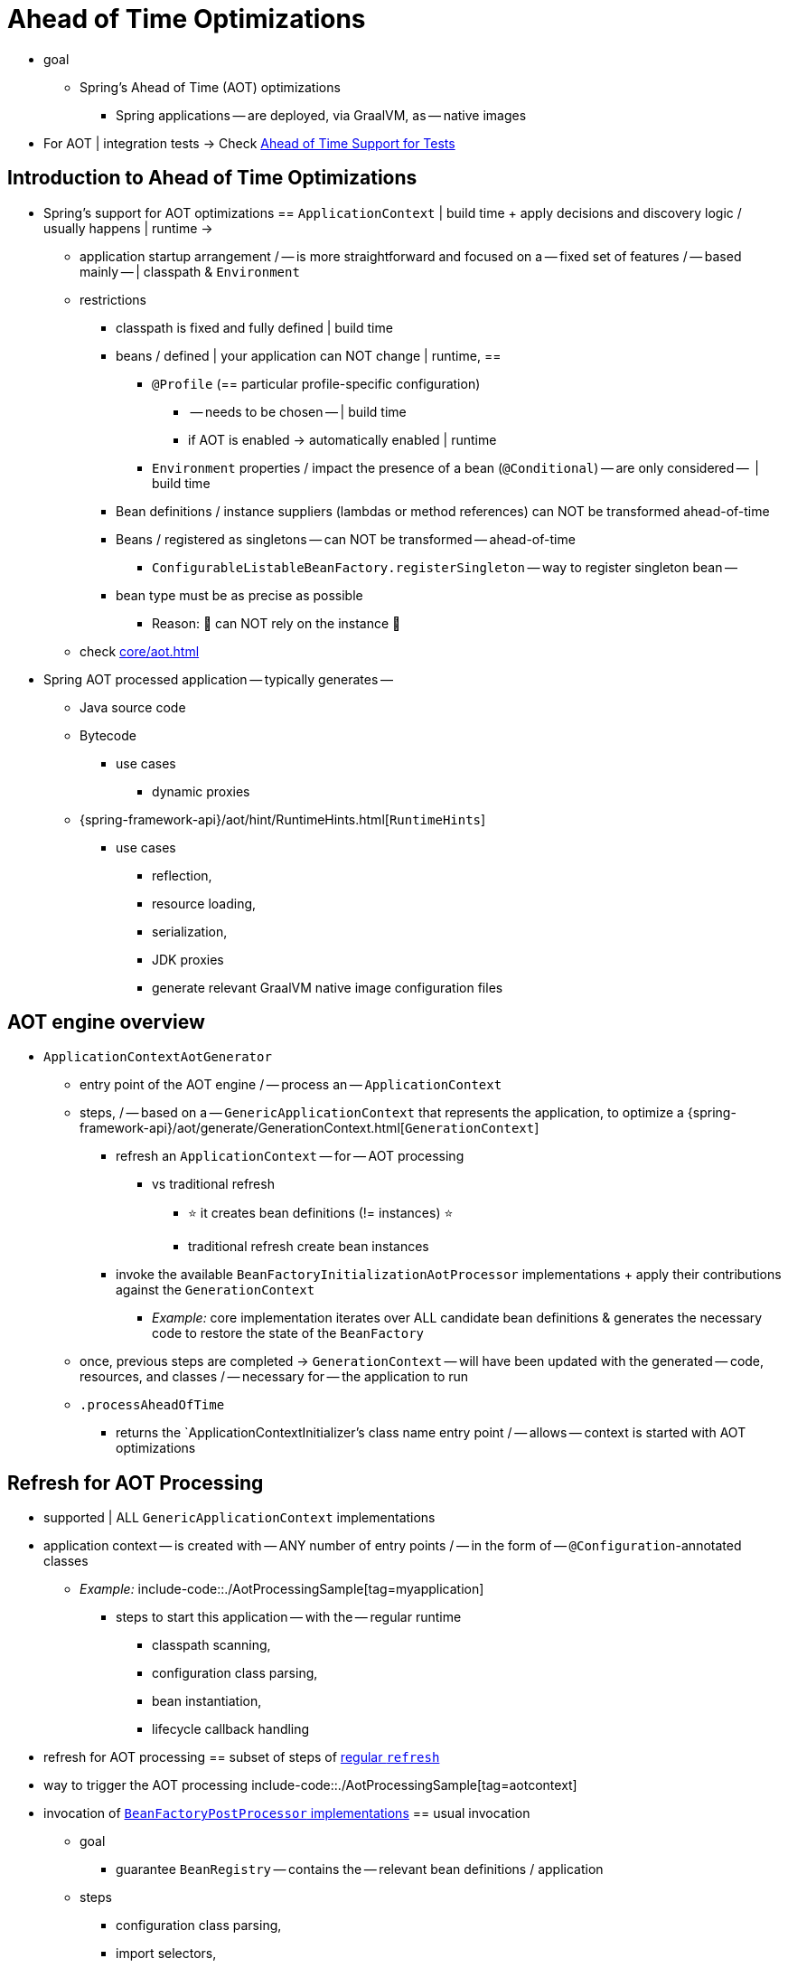 [[aot]]
= Ahead of Time Optimizations

* goal
    ** Spring's Ahead of Time (AOT) optimizations
	*** Spring applications -- are deployed, via GraalVM, as -- native images
* For AOT | integration tests -> Check xref:testing/testcontext-framework/aot.adoc[Ahead of Time Support for Tests]

[[aot.introduction]]
== Introduction to Ahead of Time Optimizations

* Spring's support for AOT optimizations == `ApplicationContext` | build time + apply decisions and discovery logic / usually happens | runtime ->
	** application startup arrangement / -- is more straightforward and focused on a -- fixed set of features / -- based mainly -- | classpath & `Environment`
	** restrictions
		*** classpath is fixed and fully defined | build time
		*** beans / defined | your application can NOT change | runtime, ==
			**** `@Profile` (== particular profile-specific configuration)
				***** -- needs to be chosen -- | build time
				***** if AOT is enabled -> automatically enabled | runtime 
			**** `Environment` properties / impact the presence of a bean (`@Conditional`) -- are only considered --  | build time
		*** Bean definitions / instance suppliers (lambdas or method references) can NOT be transformed ahead-of-time
		*** Beans / registered as singletons -- can NOT be transformed -- ahead-of-time
			**** `ConfigurableListableBeanFactory.registerSingleton` -- way to register singleton bean --
		*** bean type must be as precise as possible
			**** Reason: 🧠 can NOT rely on the instance 🧠
	** check xref:core/aot.adoc#aot.bestpractices[]
* Spring AOT processed application -- typically generates --
	** Java source code
	** Bytecode 
		*** use cases
			**** dynamic proxies
	** {spring-framework-api}/aot/hint/RuntimeHints.html[`RuntimeHints`]
		*** use cases
			**** reflection,
			**** resource loading,
			**** serialization,
			**** JDK proxies
			**** generate relevant GraalVM native image configuration files

[[aot.basics]]
== AOT engine overview

* `ApplicationContextAotGenerator`
	** entry point of the AOT engine / -- process an -- `ApplicationContext`
	** steps, / -- based on a -- `GenericApplicationContext` that represents the application, to optimize a {spring-framework-api}/aot/generate/GenerationContext.html[`GenerationContext`]
		*** refresh an `ApplicationContext` -- for -- AOT processing
			**** vs traditional refresh
				***** ⭐ it creates bean definitions (!= instances) ⭐
				***** traditional refresh create bean instances
		*** invoke the available `BeanFactoryInitializationAotProcessor` implementations + apply their contributions against the `GenerationContext`
			**** _Example:_ core implementation iterates over ALL candidate bean definitions & generates the necessary code to restore the state of the `BeanFactory`
	** once, previous steps are completed -> `GenerationContext` -- will have been updated with the generated -- code, resources, and classes / -- necessary for -- the application to run
	** `.processAheadOfTime`
		*** returns the `ApplicationContextInitializer`'s class name entry point / -- allows -- context is started with AOT optimizations


[[aot.refresh]]
== Refresh for AOT Processing


* supported | ALL `GenericApplicationContext` implementations
* application context -- is created with -- ANY number of entry points / -- in the form of -- `@Configuration`-annotated classes
	** _Example:_
	include-code::./AotProcessingSample[tag=myapplication]
		*** steps to start this application -- with the -- regular runtime
			**** classpath scanning,
			**** configuration class parsing,
			**** bean instantiation,
			**** lifecycle callback handling
* refresh for AOT processing == subset of steps of xref:core/beans/introduction.adoc[regular `refresh`]
* way to trigger the AOT processing
	include-code::./AotProcessingSample[tag=aotcontext]
* invocation of xref:core/beans/factory-extension.adoc#beans-factory-extension-factory-postprocessors[`BeanFactoryPostProcessor` implementations] == usual invocation
	** goal
		*** guarantee `BeanRegistry` -- contains the -- relevant bean definitions / application
	** steps
		*** configuration class parsing,
		*** import selectors,
		*** classpath scanning,
		*** etc.
	** if bean definitions are guarded by conditions ( -- _Example:_ `@Profile` -- ) -> 
		*** conditions are evaluated,
		*** bean definitions / do NOT match their conditions -> discarded
	** if custom code -- needs to register -- extra beans programmatically -> use `BeanDefinitionRegistry` (-- instead of `BeanFactory` --)
		*** good pattern
			**** implement `ImportBeanDefinitionRegistrar`
			**** register it -- via an -- `@Import` | one of your configuration classes
	** are NOT invoked
		*** Reason: 🧠 AOT processing does NOT create bean instances 🧠 
		*** exceptions of variants / -- relevant for -- AOT processing
			**** `MergedBeanDefinitionPostProcessor` implementations
				***** post-process bean definitions -- to extract -- additional settings (_Example:_ `init` and `destroy` methods)
			**** `SmartInstantiationAwareBeanPostProcessor` implementations
				***** if necessary -> determine a more precise bean type
				***** guarantee to create any proxy / required | runtime
	** bean instantiation NOT triggered, BUT allows the AOT engine, inspect the beans / will be created | runtime

[[aot.bean-factory-initialization-contributions]]
== Bean Factory Initialization AOT Contributions

* TODO:
Components that want to participate in this step can implement the {spring-framework-api}/beans/factory/aot/BeanFactoryInitializationAotProcessor.html[`BeanFactoryInitializationAotProcessor`] interface.
Each implementation can return an AOT contribution, based on the state of the bean factory.

An AOT contribution is a component that contributes generated code which reproduces a particular behavior.
It can also contribute `RuntimeHints` to indicate the need for reflection, resource loading, serialization, or JDK proxies.

A `BeanFactoryInitializationAotProcessor` implementation can be registered in `META-INF/spring/aot.factories` with a key equal to the fully-qualified name of the interface.

The `BeanFactoryInitializationAotProcessor` interface can also be implemented directly by a bean.
In this mode, the bean provides an AOT contribution equivalent to the feature it provides with a regular runtime.
Consequently, such a bean is automatically excluded from the AOT-optimized context.

[NOTE]
====
If a bean implements the `BeanFactoryInitializationAotProcessor` interface, the bean and **all** of its dependencies will be initialized during AOT processing.
We generally recommend that this interface is only implemented by infrastructure beans such as `BeanFactoryPostProcessor` which have limited dependencies and are already initialized early in the bean factory lifecycle.
If such a bean is registered using an `@Bean` factory method, ensure the method is `static` so that its enclosing `@Configuration` class does not have to be initialized.
====


[[aot.bean-registration-contributions]]
=== Bean Registration AOT Contributions

A core `BeanFactoryInitializationAotProcessor` implementation is responsible for collecting the necessary contributions for each candidate `BeanDefinition`.
It does so using a dedicated `BeanRegistrationAotProcessor`.

This interface is used as follows:

* Implemented by a `BeanPostProcessor` bean, to replace its runtime behavior.
For instance xref:core/beans/factory-extension.adoc#beans-factory-extension-bpp-examples-aabpp[`AutowiredAnnotationBeanPostProcessor`] implements this interface to generate code that injects members annotated with `@Autowired`.
* Implemented by a type registered in `META-INF/spring/aot.factories` with a key equal to the fully-qualified name of the interface.
Typically used when the bean definition needs to be tuned for specific features of the core framework.

[NOTE]
====
If a bean implements the `BeanRegistrationAotProcessor` interface, the bean and **all** of its dependencies will be initialized during AOT processing.
We generally recommend that this interface is only implemented by infrastructure beans such as `BeanFactoryPostProcessor` which have limited dependencies and are already initialized early in the bean factory lifecycle.
If such a bean is registered using an `@Bean` factory method, ensure the method is `static` so that its enclosing `@Configuration` class does not have to be initialized.
====

If no `BeanRegistrationAotProcessor` handles a particular registered bean, a default implementation processes it.
This is the default behavior, since tuning the generated code for a bean definition should be restricted to corner cases.

Taking our previous example, let's assume that `DataSourceConfiguration` is as follows:

[tabs]
======
Java::
+
[source,java,indent=0,subs="verbatim,quotes",role="primary"]
----
	@Configuration(proxyBeanMethods = false)
	public class DataSourceConfiguration {

		@Bean
		public SimpleDataSource dataSource() {
			return new SimpleDataSource();
		}

	}
----

Kotlin::
+
[source,kotlin,indent=0,subs="verbatim,quotes",role="secondary"]
----
	@Configuration(proxyBeanMethods = false)
	class DataSourceConfiguration {

		@Bean
		fun dataSource() = SimpleDataSource()

	}
----
======

WARNING: Kotlin class names with backticks that use invalid Java identifiers (not starting with a letter, containing spaces, etc.) are not supported.

Since there isn't any particular condition on this class, `dataSourceConfiguration` and `dataSource` are identified as candidates.
The AOT engine will convert the configuration class above to code similar to the following:

[tabs]
======
Java::
+
[source,java,indent=0,role="primary"]
----
	/**
	 * Bean definitions for {@link DataSourceConfiguration}
	 */
	@Generated
	public class DataSourceConfiguration__BeanDefinitions {
		/**
		 * Get the bean definition for 'dataSourceConfiguration'
		 */
		public static BeanDefinition getDataSourceConfigurationBeanDefinition() {
			Class<?> beanType = DataSourceConfiguration.class;
			RootBeanDefinition beanDefinition = new RootBeanDefinition(beanType);
			beanDefinition.setInstanceSupplier(DataSourceConfiguration::new);
			return beanDefinition;
		}

		/**
		 * Get the bean instance supplier for 'dataSource'.
		 */
		private static BeanInstanceSupplier<SimpleDataSource> getDataSourceInstanceSupplier() {
			return BeanInstanceSupplier.<SimpleDataSource>forFactoryMethod(DataSourceConfiguration.class, "dataSource")
					.withGenerator((registeredBean) -> registeredBean.getBeanFactory().getBean(DataSourceConfiguration.class).dataSource());
		}

		/**
		 * Get the bean definition for 'dataSource'
		 */
		public static BeanDefinition getDataSourceBeanDefinition() {
			Class<?> beanType = SimpleDataSource.class;
			RootBeanDefinition beanDefinition = new RootBeanDefinition(beanType);
			beanDefinition.setInstanceSupplier(getDataSourceInstanceSupplier());
			return beanDefinition;
		}
	}
----
======

NOTE: The exact code generated may differ depending on the exact nature of your bean definitions.

TIP: Each generated class is annotated with `org.springframework.aot.generate.Generated` to
identify them if they need to be excluded, for instance by static analysis tools.

The generated code above creates bean definitions equivalent to the `@Configuration` class, but in a direct way and without the use of reflection if at all possible.
There is a bean definition for `dataSourceConfiguration` and one for `dataSourceBean`.
When a `datasource` instance is required, a `BeanInstanceSupplier` is called.
This supplier invokes the `dataSource()` method on the `dataSourceConfiguration` bean.

[[aot.running]]
== Running with AOT optimizations

AOT is a mandatory step to transform a Spring application to a native executable, so it
is automatically enabled when running in this mode. It is possible to use those optimizations
on the JVM by setting the `spring.aot.enabled` System property to `true`.

NOTE: When AOT optimizations are included, some decisions that have been taken at build-time
are hard-coded in the application setup. For instance, profiles that have been enabled at
build-time are automatically enabled at runtime as well.

[[aot.bestpractices]]
== Best Practices

The AOT engine is designed to handle as many use cases as possible, with no code change in applications.
However, keep in mind that some optimizations are made at build time based on a static definition of the beans.

This section lists the best practices that make sure your application is ready for AOT.

[[aot.bestpractices.bean-registration]]
== Programmatic bean registration

The AOT engine takes care of the `@Configuration` model and any callback that might be
invoked as part of processing your configuration. If you need to register additional
beans programmatically, make sure to use a `BeanDefinitionRegistry` to register
bean definitions.

This can typically be done via a `BeanDefinitionRegistryPostProcessor`. Note that, if it
is registered itself as a bean, it will be invoked again at runtime unless you make
sure to implement `BeanFactoryInitializationAotProcessor` as well. A more idiomatic
way is to implement `ImportBeanDefinitionRegistrar` and register it using `@Import` on
one of your configuration classes. This invokes your custom code as part of configuration
class parsing.

If you declare additional beans programmatically using a different callback, they are
likely not going to be handled by the AOT engine, and therefore no hints are going to be
generated for them. Depending on the environment, those beans may not be registered at
all. For instance, classpath scanning does not work in a native image as there is no
notion of a classpath. For cases like this, it is crucial that the scanning happens at
build time.

[[aot.bestpractices.bean-type]]
=== Expose The Most Precise Bean Type

While your application may interact with an interface that a bean implements, it is still very important to declare the most precise type.
The AOT engine performs additional checks on the bean type, such as detecting the presence of `@Autowired` members or lifecycle callback methods.

For `@Configuration` classes, make sure that the return type of the factory `@Bean` method is as precise as possible.
Consider the following example:

[tabs]
======
Java::
+
[source,java,indent=0,subs="verbatim,quotes",role="primary"]
----
	@Configuration(proxyBeanMethods = false)
	public class UserConfiguration {

		@Bean
		public MyInterface myInterface() {
			return new MyImplementation();
		}

	}
----
======

In the example above, the declared  type for the `myInterface` bean is `MyInterface`.
None of the usual post-processing will take `MyImplementation` into account.
For instance, if there is an annotated handler method on `MyImplementation` that the context should register, it won’t be detected upfront.

The example above should be rewritten as follows:

[tabs]
======
Java::
+
[source,java,indent=0,subs="verbatim,quotes",role="primary"]
----
	@Configuration(proxyBeanMethods = false)
	public class UserConfiguration {

		@Bean
		public MyImplementation myInterface() {
			return new MyImplementation();
		}

	}
----
======

If you are registering bean definitions programmatically, consider using `RootBeanBefinition` as it allows to specify a `ResolvableType` that handles generics.

[[aot.bestpractices.constructors]]
=== Avoid Multiple Constructors

The container is able to choose the most appropriate constructor to use based on several candidates.
However, this is not a best practice and flagging the preferred constructor with `@Autowired` if necessary is preferred.

In case you are working on a code base that you cannot modify, you can set the {spring-framework-api}/beans/factory/support/AbstractBeanDefinition.html#PREFERRED_CONSTRUCTORS_ATTRIBUTE[`preferredConstructors` attribute] on the related bean definition to indicate which constructor should be used.

[[aot.bestpractices.comlext-data-structure]]
=== Avoid Complex Data Structure for Constructor Parameters and Properties

When crafting a `RootBeanDefinition` programmatically, you are not constrained in terms of types that you can use.
For instance, you may have a custom `record` with several properties that your bean takes as a constructor argument.

While this works fine with the regular runtime, AOT does not know how to generate the code of your custom data structure.
A good rule of thumb is to keep in mind that bean definitions are an abstraction on top of several models.
Rather than using such structure, decomposing to simple types or referring to a bean that is built as such is recommended.

As a last resort, you can implement your own `org.springframework.aot.generate.ValueCodeGenerator$Delegate`.
To use it, register its fully qualified name in `META-INF/spring/aot.factories` using the `Delegate` as the key.

[[aot.bestpractices.custom-arguments]]
=== Avoid Creating Bean with Custom Arguments

Spring AOT detects what needs to be done to create a bean and translates that in generated code using an instance supplier.
The container also supports creating a bean with {spring-framework-api}++/beans/factory/BeanFactory.html#getBean(java.lang.String,java.lang.Object...)++[custom arguments] that leads to several issues with AOT:

. The custom arguments require dynamic introspection of a matching constructor or factory method.
Those arguments cannot be detected by AOT, so the necessary reflection hints will have to be provided manually.
. By-passing the instance supplier means that all other optimizations after creation are skipped as well.
For instance, autowiring on fields and methods will be skipped as they are handled in the instance supplier.

Rather than having prototype-scoped beans created with custom arguments, we recommend a manual factory pattern where a bean is responsible for the creation of the instance.

[[aot.bestpractices.factory-bean]]
=== FactoryBean

`FactoryBean` should be used with care as it introduces an intermediate layer in terms of bean type resolution that may not be conceptually necessary.
As a rule of thumb, if the `FactoryBean` instance does not hold long-term state and is not needed at a later point in time at runtime, it should be replaced by a regular factory method, possibly with a `FactoryBean` adapter layer on top (for declarative configuration purposes).

If your `FactoryBean` implementation does not resolve the object type (i.e. `T`), extra care is necessary.
Consider the following example:

[tabs]
======
Java::
+
[source,java,indent=0,subs="verbatim,quotes",role="primary"]
----
	public class ClientFactoryBean<T extends AbstractClient> implements FactoryBean<T> {
		// ...
	}
----
======

A concrete client declaration should provide a resolved generic for the client, as shown in the following example:

[tabs]
======
Java::
+
[source,java,indent=0,subs="verbatim,quotes",role="primary"]
----
	@Configuration(proxyBeanMethods = false)
	public class UserConfiguration {

		@Bean
		public ClientFactoryBean<MyClient> myClient() {
			return new ClientFactoryBean<>(...);
		}

	}
----
======

If the `FactoryBean` bean definition is registered programmatically, make sure to follow these steps:

1. Use `RootBeanDefinition`.
2. Set the `beanClass` to the `FactoryBean` class so that AOT knows that it is an intermediate layer.
3. Set the `ResolvableType` to a resolved generic, which makes sure the most precise type is exposed.

The following example showcases a basic definition:

[tabs]
======
Java::
+
[source,java,indent=0,subs="verbatim,quotes",role="primary"]
----
    RootBeanDefinition beanDefinition = new RootBeanDefinition(ClientFactoryBean.class);
    beanDefinition.setTargetType(ResolvableType.forClassWithGenerics(ClientFactoryBean.class, MyClient.class));
    // ...
    registry.registerBeanDefinition("myClient", beanDefinition);
----
======

[[aot.bestpractices.jpa]]
=== JPA

The JPA persistence unit has to be known upfront for certain optimizations to apply. Consider the following basic example:

[tabs]
======
Java::
+
[source,java,indent=0,subs="verbatim,quotes",role="primary"]
----
	@Bean
	LocalContainerEntityManagerFactoryBean customDBEntityManagerFactory(DataSource dataSource) {
		LocalContainerEntityManagerFactoryBean factoryBean = new LocalContainerEntityManagerFactoryBean();
		factoryBean.setDataSource(dataSource);
		factoryBean.setPackagesToScan("com.example.app");
		return factoryBean;
	}
----
======

To make sure the scanning occurs ahead of time, a `PersistenceManagedTypes` bean must be declared and used by the
factory bean definition, as shown by the following example:

[tabs]
======
Java::
+
[source,java,indent=0,subs="verbatim,quotes",role="primary"]
----
	@Bean
	PersistenceManagedTypes persistenceManagedTypes(ResourceLoader resourceLoader) {
		return new PersistenceManagedTypesScanner(resourceLoader)
				.scan("com.example.app");
	}

	@Bean
	LocalContainerEntityManagerFactoryBean customDBEntityManagerFactory(DataSource dataSource, PersistenceManagedTypes managedTypes) {
		LocalContainerEntityManagerFactoryBean factoryBean = new LocalContainerEntityManagerFactoryBean();
		factoryBean.setDataSource(dataSource);
		factoryBean.setManagedTypes(managedTypes);
		return factoryBean;
	}
----
======

[[aot.hints]]
== Runtime Hints

Running an application as a native image requires additional information compared to a regular JVM runtime.
For instance, GraalVM needs to know ahead of time if a component uses reflection.
Similarly, classpath resources are not included in a native image unless specified explicitly.
Consequently, if the application needs to load a resource, it must be referenced from the corresponding GraalVM native image configuration file.

The {spring-framework-api}/aot/hint/RuntimeHints.html[`RuntimeHints`] API collects the need for reflection, resource loading, serialization, and JDK proxies at runtime.
The following example makes sure that `config/app.properties` can be loaded from the classpath at runtime within a native image:

[tabs]
======
Java::
+
[source,java,indent=0,subs="verbatim,quotes",role="primary"]
----
	runtimeHints.resources().registerPattern("config/app.properties");
----
======

A number of contracts are handled automatically during AOT processing.
For instance, the return type of a `@Controller` method is inspected, and relevant reflection hints are added if Spring detects that the type should be serialized (typically to JSON).

For cases that the core container cannot infer, you can register such hints programmatically.
A number of convenient annotations are also provided for common use cases.


[[aot.hints.import-runtime-hints]]
=== `@ImportRuntimeHints`

`RuntimeHintsRegistrar` implementations allow you to get a callback to the `RuntimeHints` instance managed by the AOT engine.
Implementations of this interface can be registered using `@ImportRuntimeHints` on any Spring bean or `@Bean` factory method.
`RuntimeHintsRegistrar` implementations are detected and invoked at build time.

include-code::./SpellCheckService[]

If at all possible, `@ImportRuntimeHints` should be used as close as possible to the component that requires the hints.
This way, if the component is not contributed to the `BeanFactory`, the hints won't be contributed either.

It is also possible to register an implementation statically by adding an entry in `META-INF/spring/aot.factories` with a key equal to the fully-qualified name of the `RuntimeHintsRegistrar` interface.


[[aot.hints.reflective]]
=== `@Reflective`

{spring-framework-api}/aot/hint/annotation/Reflective.html[`@Reflective`] provides an idiomatic way to flag the need for reflection on an annotated element.
For instance, `@EventListener` is meta-annotated with `@Reflective` since the underlying implementation invokes the annotated method using reflection.

By default, only Spring beans are considered, and an invocation hint is registered for the annotated element.
This can be tuned by specifying a custom `ReflectiveProcessor` implementation via the
`@Reflective` annotation.

Library authors can reuse this annotation for their own purposes.
If components other than Spring beans need to be processed, a `BeanFactoryInitializationAotProcessor` can detect the relevant types and use `ReflectiveRuntimeHintsRegistrar` to process them.


[[aot.hints.register-reflection]]
=== `@RegisterReflection`

{spring-framework-api}/aot/hint/annotation/RegisterReflection.html[`@RegisterReflection`] is a specialization of `@Reflective` that provides a declarative way of registering reflection for arbitrary types.

In the following example, public constructors and public methods can be invoked via reflection on `AccountService`:

include-code::./MyConfiguration[tag=snippet,indent=0]

`@RegisterReflection` can be applied to any Spring bean at the class level, but it can also be applied directly to a method to better indicate where the hints are actually required.

`@RegisterReflection` can be used as a meta-annotation to provide more specific needs.
{spring-framework-api}/aot/hint/annotation/RegisterReflectionForBinding.html[`@RegisterReflectionForBinding`] is such composed annotation and registers the need for serializing arbitrary types.
A typical use case is the use of DTOs that the container cannot infer, such as using a web client within a method body.

The following example registers `Order` for serialization.

include-code::./OrderService[tag=snippet,indent=0]

This registers hints for constructors, fields, properties, and record components of `Order`.
Hints are also registered for types transitively used on properties and record components.
In other words, if `Order` exposes others types, hints are registered for those as well.

[[aot.hints.testing]]
=== Testing Runtime Hints

Spring Core also ships `RuntimeHintsPredicates`, a utility for checking that existing hints match a particular use case.
This can be used in your own tests to validate that a `RuntimeHintsRegistrar` contains the expected results.
We can write a test for our `SpellCheckService` and ensure that we will be able to load a dictionary at runtime:

include-code::./SpellCheckServiceTests[tag=hintspredicates]

With `RuntimeHintsPredicates`, we can check for reflection, resource, serialization, or proxy generation hints.
This approach works well for unit tests but implies that the runtime behavior of a component is well known.

You can learn more about the global runtime behavior of an application by running its test suite (or the app itself) with the {graalvm-docs}/native-image/metadata/AutomaticMetadataCollection/[GraalVM tracing agent].
This agent will record all relevant calls requiring GraalVM hints at runtime and write them out as JSON configuration files.

For more targeted discovery and testing, Spring Framework ships a dedicated module with core AOT testing utilities, `"org.springframework:spring-core-test"`.
This module contains the RuntimeHints Agent, a Java agent that records all method invocations that are related to runtime hints and helps you to assert that a given `RuntimeHints` instance covers all recorded invocations.
Let's consider a piece of infrastructure for which we'd like to test the hints we're contributing during the AOT processing phase.

include-code::./SampleReflection[]

We can then write a unit test (no native compilation required) that checks our contributed hints:

include-code::./SampleReflectionRuntimeHintsTests[]

If you forgot to contribute a hint, the test will fail and provide some details about the invocation:

[source,txt,indent=0,subs="verbatim,quotes"]
----
org.springframework.docs.core.aot.hints.testing.SampleReflection performReflection
INFO: Spring version: 6.2.0

Missing <"ReflectionHints"> for invocation <java.lang.Class#forName>
with arguments ["org.springframework.core.SpringVersion",
    false,
    jdk.internal.loader.ClassLoaders$AppClassLoader@251a69d7].
Stacktrace:
<"org.springframework.util.ClassUtils#forName, Line 284
io.spring.runtimehintstesting.SampleReflection#performReflection, Line 19
io.spring.runtimehintstesting.SampleReflectionRuntimeHintsTests#lambda$shouldRegisterReflectionHints$0, Line 25
----

There are various ways to configure this Java agent in your build, so please refer to the documentation of your build tool and test execution plugin.
The agent itself can be configured to instrument specific packages (by default, only `org.springframework` is instrumented).
You'll find more details in the {spring-framework-code}/buildSrc/README.md[Spring Framework `buildSrc` README] file.

